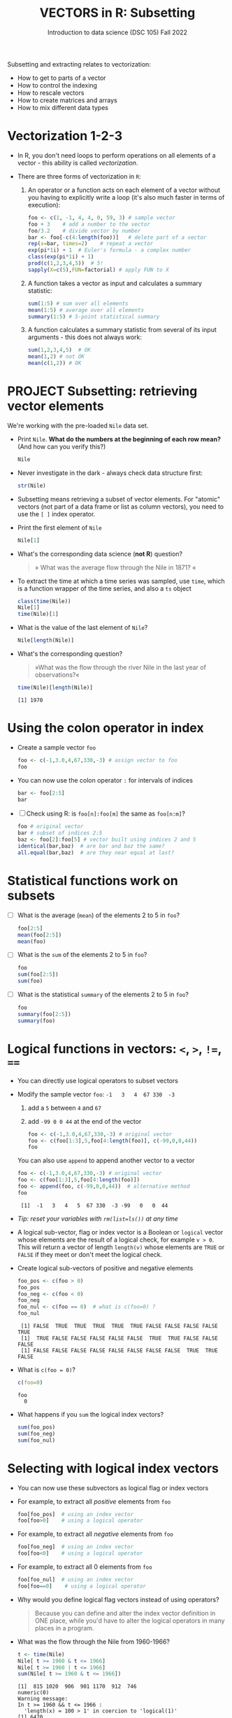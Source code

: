 #+TITLE: VECTORS in R: Subsetting
#+AUTHOR: Introduction to data science (DSC 105) Fall 2022
#+startup: hideblocks indent overview inlineimages entitiespretty
#+PROPERTY: header-args:R :results output :session *R*
#+attr_html: :width 600px
[[../img/extraction.png]]

Subsetting and extracting relates to vectorization:
- How to get to parts of a vector
- How to control the indexing
- How to rescale vectors
- How to create matrices and arrays
- How to mix different data types

* Vectorization 1-2-3

  - In R, you don't need loops to perform operations on all elements of
    a vector - this ability is called /vectorization/.

  - There are three forms of vectorization in ~R~:

    1) An operator or a function acts on each element of a vector
       without you having to explicitly write a loop (it's also much
       faster in terms of execution):
       #+begin_src R
         foo <- c(1, -1, 4, 4, 0, 59, 3) # sample vector
         foo + 3    # add a number to the vector
         foo/3.2    # divide vector by number
         bar <- foo[-c(4:length(foo))]   # delete part of a vector
         rep(x=bar, times=2)    # repeat a vector
         exp(pi*1i) + 1  # Euler's formula - a complex number
         class(exp(pi*1i) + 1)
         prod(c(1,2,3,4,5))  # 5!
         sapply(X=c(5),FUN=factorial) # apply FUN to X
       #+end_src

    2) A function takes a vector as input and calculates a summary
       statistic:
       #+begin_src R
         sum(1:5) # sum over all elements
         mean(1:5) # average over all elements
         summary(1:5) # 5-point statistical summary
       #+end_src

    3) A function calculates a summary statistic from several of its
       input arguments - this does not always work:
       #+begin_src R
         sum(1,2,3,4,5)  # OK
         mean(1,2) # not OK
         mean(c(1,2)) # OK
       #+end_src

* PROJECT Subsetting: retrieving vector elements

  We're working with the pre-loaded ~Nile~ data set.

  - Print ~Nile~. *What do the numbers at the beginning of each row mean?*
    (And how can you verify this?)
    #+begin_src R
      Nile
    #+end_src
  - Never investigate in the dark - always check data structure first:
    #+begin_src R
      str(Nile)
    #+end_src
  - Subsetting means retrieving a subset of vector elements. For
    "atomic" vectors (not part of a data frame or list as column
    vectors), you need to use the ~[ ]~ index operator.

  - Print the first element of ~Nile~
    #+begin_src R
      Nile[1]
    #+end_src
  - What's the corresponding data science (*not R*) question?
    #+begin_quote
    » What was the average flow through the Nile in 1871? «
    #+end_quote
  - To extract the time at which a time series was sampled, use ~time~,
    which is a function wrapper of the time series, and also a ~ts~ object
    #+begin_src R
      class(time(Nile))
      Nile[1]
      time(Nile)[1]
    #+end_src
  - What is the value of the last element of ~Nile~?
    #+begin_src R
      Nile[length(Nile)]
    #+end_src
  - What's the corresponding question?
    #+begin_quote
    »What was the flow through the river Nile in the last year of
    observations?«
    #+end_quote
    #+begin_src R
      time(Nile)[length(Nile)]
    #+end_src

    #+RESULTS:
    : [1] 1970

* Using the colon operator in index

  - Create a sample vector ~foo~
    #+begin_src R
      foo <- c(-1,3.0,4,67,330,-3) # assign vector to foo
      foo
    #+end_src
  - You can now use the colon operator ~:~ for intervals of indices
    #+begin_src R
      bar <- foo[2:5]
      bar
    #+end_src

  - [ ] Check using R: is ~foo[n]:foo[m]~ the same as ~foo[n:m]~?
    #+begin_src R
      foo # original vector
      bar # subset of indices 2:5
      baz <- foo[2]:foo[5] # vector built using indices 2 and 5
      identical(bar,baz)  # are bar and baz the same?
      all.equal(bar,baz)  # are they near equal at last?
    #+end_src

* Statistical functions work on subsets

  - [ ] What is the average (~mean~) of the elements 2 to 5 in ~foo~?
    #+begin_src R
      foo[2:5]
      mean(foo[2:5])
      mean(foo)
    #+end_src
  - [ ] What is the ~sum~ of the elements 2 to 5 in ~foo~?
    #+begin_src R
      foo
      sum(foo[2:5])
      sum(foo)
    #+end_src
  - [ ] What is the statistical ~summary~ of the elements 2 to 5 in ~foo~?
    #+begin_src R
      foo
      summary(foo[2:5])
      summary(foo)
    #+end_src

* Logical functions in vectors: ~<~, ~>~, ~!=~, ~==~

  - You can directly use logical operators to subset vectors

  - Modify the sample vector ~foo~:  ~-1   3   4  67 330  -3~
    1) add a ~5~ between ~4~ and ~67~
    2) add ~-99 0 0 44~ at the end of the vector
    #+begin_src R
      foo <- c(-1,3.0,4,67,330,-3) # original vector
      foo <- c(foo[1:3],5,foo[4:length(foo)], c(-99,0,0,44))
      foo
    #+end_src

    You can also use ~append~ to append another vector to a vector
    #+begin_src R
      foo <- c(-1,3.0,4,67,330,-3) # original vector
      foo <- c(foo[1:3],5,foo[4:length(foo)])
      foo <- append(foo, c(-99,0,0,44))  # alternative method
      foo
    #+end_src

    #+RESULTS:
    :  [1]  -1   3   4   5  67 330  -3 -99   0   0  44
    
  - /Tip: reset your variables with ~rm(list=ls())~ at any time/

  - A logical sub-vector, flag or index vector is a Boolean or =logical=
    vector whose elements are the result of a logical check, for
    example ~v > 0~. This will return a vector of length ~length(v)~ whose
    elements are =TRUE= or =FALSE= if they meet or don't meet the
    logical check.
  
  - Create logical sub-vectors of positive and negative elements
    #+begin_src R
      foo_pos <- c(foo > 0)
      foo_pos
      foo_neg <- c(foo < 0)
      foo_neg
      foo_nul <- c(foo == 0)  # what is c(foo=0) ?
      foo_nul
    #+end_src

    #+RESULTS:
    :  [1] FALSE  TRUE  TRUE  TRUE  TRUE  TRUE FALSE FALSE FALSE FALSE  TRUE
    :  [1]  TRUE FALSE FALSE FALSE FALSE FALSE  TRUE  TRUE FALSE FALSE FALSE
    :  [1] FALSE FALSE FALSE FALSE FALSE FALSE FALSE FALSE  TRUE  TRUE FALSE

  - What is ~c(foo = 0)~?
    #+begin_src R
      c(foo=0)
    #+end_src

    #+RESULTS:
    : foo 
    :   0

  - What happens if you ~sum~ the logical index vectors?
    #+begin_src R
      sum(foo_pos)
      sum(foo_neg)
      sum(foo_nul)
    #+end_src

* Selecting with logical index vectors

  - You can now use these subvectors as logical flag or index vectors
  - For example, to extract all /positive/ elements from ~foo~
    #+begin_src R
      foo[foo_pos]  # using an index vector
      foo[foo>0]    # using a logical operator
    #+end_src
  - For example, to extract all /negative/ elements from ~foo~
    #+begin_src R
      foo[foo_neg]  # using an index vector
      foo[foo<0]    # using a logical operator
    #+end_src
  - For example, to extract all 0 elements from ~foo~
    #+begin_src R
      foo[foo_nul]  # using an index vector
      foo[foo==0]    # using a logical operator
    #+end_src
  - Why would you define logical flag vectors instead of using operators?
    #+begin_quote
    Because you can define and alter the index vector definition in
    ONE place, while you'd have to alter the logical operators in many
    places in a program.
    #+end_quote

  - What was the flow through the Nile from 1960-1966?
    #+begin_src R
      t <- time(Nile)
      Nile[ t >= 1960 & t <= 1966]
      Nile[ t >= 1960 | t <= 1966]      
      sum(Nile[ t >= 1960 & t <= 1966])
    #+end_src

    #+RESULTS:
    : [1]  815 1020  906  901 1170  912  746
    : numeric(0)
    : Warning message:
    : In t >= 1960 && t <= 1966 :
    :   'length(x) = 100 > 1' in coercion to 'logical(1)'
    : [1] 6470

* Negative indices

  - The minus operator ~-~ removes values with respective indices

  - We'll work with our (extended) vector ~foo~ - you may have to re-run
    the code block where you first defined it, or re-enter the vector:
    #+begin_src R
      foo <- c(-1,3.0,4,5,67,330,-3,-99,0,0,44)
      foo
    #+end_src

  - [ ] Remove the first element of ~foo~, then remove the last element
    of ~foo~ (without storing), and finally remove both elements
    simultaneously (don't overwrite ~foo~)
    #+begin_src R
      foo
      foo[-1]
      foo[-length(foo)]
      foo[-c(1,length(foo))]
    #+end_src

  - [ ] What is the difference between ~foo[length(foo)]~ and
    ~foo[-length(foo)]~?
    #+begin_notes
    - ~foo[(length(foo)]~ selects the last element of ~foo~
    - ~foo[-(length(foo)]~ removes the last element of ~foo~
    #+end_notes
    
  - [ ] I've made an entry mistake: I defined a vector

    ~vec <- c(5,-2,3,4,6,10,40221,-8)~ but I really wanted:

    ~5 -2.3 4 6 10 40221 -8~ - how can I fix that?

    #+begin_src R
      vec <- c(5,-2,3,4,6,10,40221,-8)
      vec[c(2,3)] # I want to replace these by -2.3
      vec[-3]  # delete third element (this will NOT change vec yet)
      vec <- vec[-3]  # this will change vec
      vec[2] <- -2.3 # overwrite second element (this will change vec)
      vec
    #+end_src

* Putting dissected vectors back together

  We're going to remove the next-to-last element of a vector and store
  the result. Then we re-insert the removed value again
    
  1) Store the next-to-last value of ~vec~ in ~bar~
     #+begin_src R
       vec
       bar <- vec[length(vec)-1]
       bar
     #+end_src

  2) Store all other elements of ~vec~ in ~qux~
     #+begin_src R
       qux <- vec[-(length(vec)-1)]
       qux
     #+end_src

  3) [ ] Now put ~qux~ and ~bar~ together again to get the original ~vec~ -
     use only one command!
     #+begin_src R
       c(qux[-length(qux)],bar,qux[length(qux)])
     #+end_src
     #+begin_notes
     1. remove last element of ~qux~
     2. add ~bar~ at the end
     3. put last element of ~qux~ back
     #+end_notes
* Practice with ~Nile~
#+attr_html: :width 500px
[[../img/nile.png]]

- Download the raw ~6_subsetting_practice.org~ [[https://github.com/birkenkrahe/ds1/blob/piHome/org/6_subsetting_practice.org][from GitHub]]:
  [[https://tinyurl.com/5fzh98vd][tinyurl.com/5fzh98vd]]

- Complete the tasks in class (ca. 30 min)

- When you're done, [[https://lyon.instructure.com/courses/568/assignments/3078][upload the Org-mode file to Canvas]]

